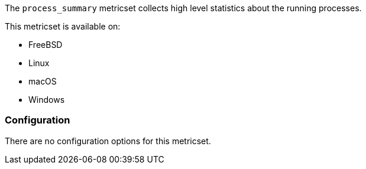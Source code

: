 The `process_summary` metricset collects high level statistics about the running
processes.

This metricset is available on:

- FreeBSD
- Linux
- macOS
- Windows

[float]
=== Configuration

There are no configuration options for this metricset.
